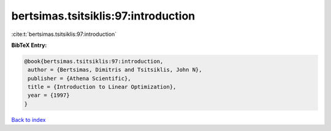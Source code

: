 bertsimas.tsitsiklis:97:introduction
====================================

:cite:t:`bertsimas.tsitsiklis:97:introduction`

**BibTeX Entry:**

.. code-block:: bibtex

   @book{bertsimas.tsitsiklis:97:introduction,
    author = {Bertsimas, Dimitris and Tsitsiklis, John N},
    publisher = {Athena Scientific},
    title = {Introduction to Linear Optimization},
    year = {1997}
   }

`Back to index <../By-Cite-Keys.html>`__
